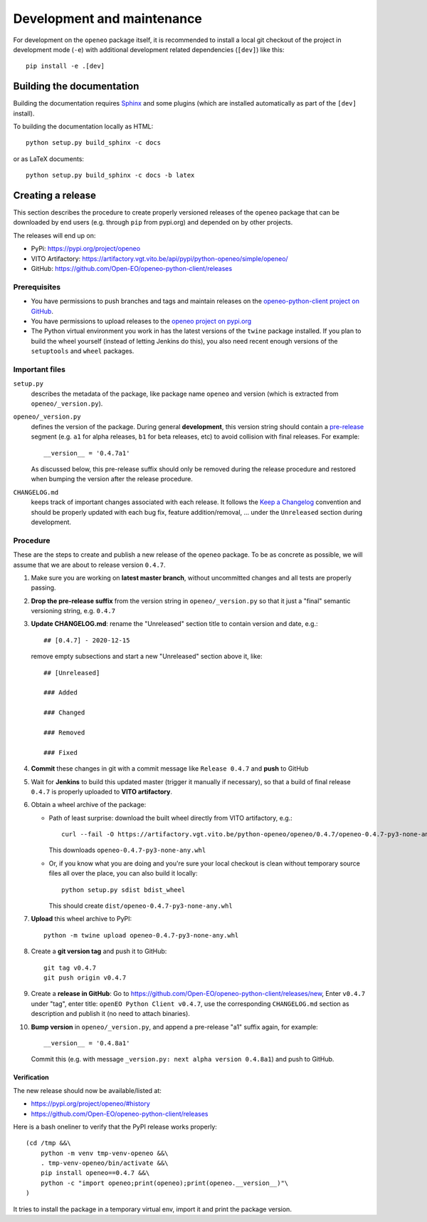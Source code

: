 ###########################
Development and maintenance
###########################


For development on the ``openeo`` package itself,
it is recommended to install a local git checkout of the project
in development mode (``-e``)
with additional development related dependencies (``[dev]``)
like this::

    pip install -e .[dev]


Building the documentation
==========================

Building the documentation requires `Sphinx <https://www.sphinx-doc.org/en/master/>`_
and some plugins
(which are installed automatically as part of the ``[dev]`` install).

To building the documentation locally as HTML::

    python setup.py build_sphinx -c docs

or as LaTeX documents::

    python setup.py build_sphinx -c docs -b latex



Creating a release
==================

This section describes the procedure to create
properly versioned releases of the ``openeo`` package
that can be downloaded by end users (e.g. through ``pip`` from pypi.org)
and depended on by other projects.

The releases will end up on:

- PyPi: `https://pypi.org/project/openeo <https://pypi.org/project/openeo/>`_
- VITO Artifactory: `https://artifactory.vgt.vito.be/api/pypi/python-openeo/simple/openeo/ <https://artifactory.vgt.vito.be/api/pypi/python-openeo/simple/openeo/>`_
- GitHub: `https://github.com/Open-EO/openeo-python-client/releases <https://github.com/Open-EO/openeo-python-client/releases>`_

Prerequisites
-------------

-   You have permissions to push branches and tags and maintain releases on
    the `openeo-python-client project on GitHub <https://github.com/Open-EO/openeo-python-client>`_.
-   You have permissions to upload releases to the
    `openeo project on pypi.org <https://pypi.org/project/openeo/>`_
-   The Python virtual environment you work in has the latest versions
    of the ``twine`` package installed.
    If you plan to build the wheel yourself (instead of letting Jenkins do this),
    you also need recent enough versions of the ``setuptools`` and ``wheel`` packages.

Important files
---------------

``setup.py``
    describes the metadata of the package,
    like package name ``openeo`` and version
    (which is extracted from ``openeo/_version.py``).

``openeo/_version.py``
    defines the version of the package.
    During general **development**, this version string should contain
    a `pre-release <https://www.python.org/dev/peps/pep-0440/#pre-releases>`_
    segment (e.g. ``a1`` for alpha releases, ``b1`` for beta releases, etc)
    to avoid collision with final releases. For example::

        __version__ = '0.4.7a1'

    As discussed below, this pre-release suffix should
    only be removed during the release procedure
    and restored when bumping the version after the release procedure.

``CHANGELOG.md``
    keeps track of important changes associated with each release.
    It follows the `Keep a Changelog <https://keepachangelog.com>`_ convention
    and should be properly updated with each bug fix, feature addition/removal, ...
    under the ``Unreleased`` section during development.

Procedure
---------

These are the steps to create and publish a new release of the ``openeo`` package.
To be as concrete as possible, we will assume that we are about to release version ``0.4.7``.

#.  Make sure you are working on **latest master branch**,
    without uncommitted changes and all tests are properly passing.
#.  **Drop the pre-release suffix** from the version string in ``openeo/_version.py``
    so that it just a "final" semantic versioning string, e.g. ``0.4.7``

#.  **Update CHANGELOG.md**: rename the "Unreleased" section title
    to contain version and date, e.g.::

        ## [0.4.7] - 2020-12-15

    remove empty subsections
    and start a new "Unreleased" section above it, like::

        ## [Unreleased]

        ### Added

        ### Changed

        ### Removed

        ### Fixed


#.  **Commit** these changes in git with a commit message like ``Release 0.4.7``
    and **push** to GitHub
#.  Wait for **Jenkins** to build this updated master
    (trigger it manually if necessary),
    so that a build of final release ``0.4.7``
    is properly uploaded to **VITO artifactory**.

#.  Obtain a wheel archive of the package:

    -   Path of least surprise: download the built wheel
        directly from VITO artifactory, e.g.::

            curl --fail -O https://artifactory.vgt.vito.be/python-openeo/openeo/0.4.7/openeo-0.4.7-py3-none-any.whl

        This downloads ``openeo-0.4.7-py3-none-any.whl``

    -   Or, if you know what you are doing and you're sure your
        local checkout is clean without temporary source files
        all over the place, you can also build it locally::

            python setup.py sdist bdist_wheel

        This should create ``dist/openeo-0.4.7-py3-none-any.whl``

#.  **Upload** this wheel archive to PyPI::

        python -m twine upload openeo-0.4.7-py3-none-any.whl


#.  Create a **git version tag** and push it to GitHub::

        git tag v0.4.7
        git push origin v0.4.7

#.  Create a **release in GitHub**:
    Go to `https://github.com/Open-EO/openeo-python-client/releases/new <https://github.com/Open-EO/openeo-python-client/releases/new>`_,
    Enter ``v0.4.7`` under "tag",
    enter title: ``openEO Python Client v0.4.7``,
    use the corresponding ``CHANGELOG.md`` section as description
    and publish it
    (no need to attach binaries).

#.  **Bump version** in ``openeo/_version.py``,
    and append a pre-release "a1" suffix again, for example::

        __version__ = '0.4.8a1'

    Commit this (e.g. with message ``_version.py: next alpha version 0.4.8a1``)
    and push to GitHub.

Verification
~~~~~~~~~~~~

The new release should now be available/listed at:

- `https://pypi.org/project/openeo/#history <https://pypi.org/project/openeo/#history>`_
- `https://github.com/Open-EO/openeo-python-client/releases <https://github.com/Open-EO/openeo-python-client/releases>`_

Here is a bash oneliner to verify that the PyPI release works properly::

    (cd /tmp &&\
        python -m venv tmp-venv-openeo &&\
        . tmp-venv-openeo/bin/activate &&\
        pip install openeo==0.4.7 &&\
        python -c "import openeo;print(openeo);print(openeo.__version__)"\
    )

It tries to install the package in a temporary virtual env,
import it and print the package version.

